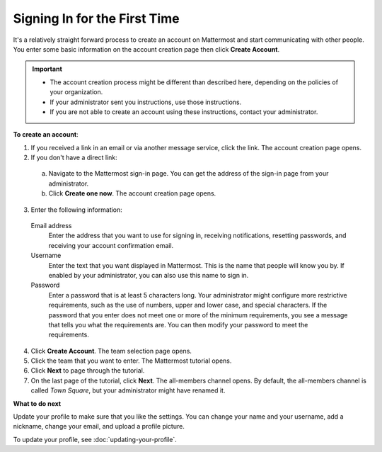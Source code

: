 .. _signing-in-first-time:

Signing In for the First Time
=============================

It's a relatively straight forward process to create an account on Mattermost and start communicating with other people. You enter some basic information on the account creation page then click **Create Account**.

.. Important::
  - The account creation process might be different than described here, depending on the policies of your organization.
  - If your administrator sent you instructions, use those instructions.
  - If you are not able to create an account using these instructions, contact your administrator.

**To create an account**:

1. If you received a link in an email or via another message service, click the link. The account creation page opens.
2. If you don't have a direct link:

  a) Navigate to the Mattermost sign-in page. You can get the address of the sign-in page from your administrator.
  b) Click **Create one now**. The account creation page opens.

3. Enter the following information:

  Email address
    Enter the address that you want to use for signing in, receiving notifications, resetting passwords, and receiving your account confirmation email.
  Username
    Enter the text that you want displayed in Mattermost. This is the name that people will know you by. If enabled by your administrator, you can also use this name to sign in.
  Password
    Enter a password that is at least 5 characters long. Your administrator might configure more restrictive requirements, such as the use of numbers, upper and lower case, and special characters. If the password that you enter does not meet one or more of the minimum requirements, you see a message that tells you what the requirements are. You can then modify your password to meet the requirements.

4. Click **Create Account**. The team selection page opens.
5. Click the team that you want to enter. The Mattermost tutorial opens.
6. Click **Next** to page through the tutorial.
7. On the last page of the tutorial, click **Next**. The all-members channel opens. By default, the all-members channel is called *Town Square*, but your administrator might have renamed it.

**What to do next**

Update your profile to make sure that you like the settings. You can change your name and your username, add a nickname, change your email, and upload a profile picture.

To  update your profile, see :doc:`updating-your-profile`.

